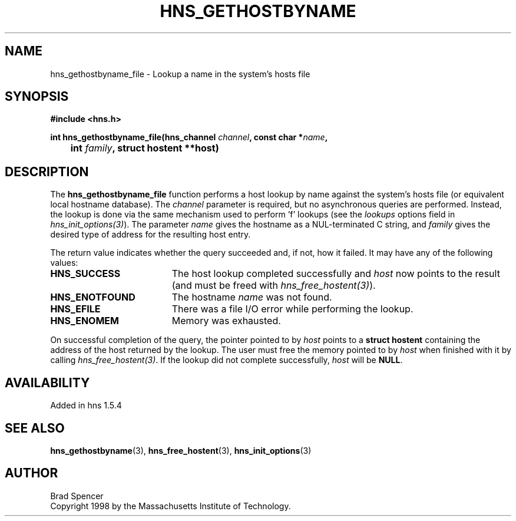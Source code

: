.\"
.\" Copyright 1998 by the Massachusetts Institute of Technology.
.\"
.\" Permission to use, copy, modify, and distribute this
.\" software and its documentation for any purpose and without
.\" fee is hereby granted, provided that the above copyright
.\" notice appear in all copies and that both that copyright
.\" notice and this permission notice appear in supporting
.\" documentation, and that the name of M.I.T. not be used in
.\" advertising or publicity pertaining to distribution of the
.\" software without specific, written prior permission.
.\" M.I.T. makes no representations about the suitability of
.\" this software for any purpose.  It is provided "as is"
.\" without express or implied warranty.
.\"
.TH HNS_GETHOSTBYNAME 3 "25 July 1998"
.SH NAME
hns_gethostbyname_file \- Lookup a name in the system's hosts file
.SH SYNOPSIS
.nf
.B #include <hns.h>
.PP
.B int hns_gethostbyname_file(hns_channel \fIchannel\fP, const char *\fIname\fP,
.B 	int \fIfamily\fP, struct hostent **host)
.fi
.SH DESCRIPTION
The
.B hns_gethostbyname_file
function performs a host lookup by name against the system's hosts file (or equivalent local hostname database).  
The
.IR channel
parameter is required, but no asynchronous queries are performed.  Instead, the
lookup is done via the same mechanism used to perform 'f' lookups
(see the
.I lookups
options field in \fIhns_init_options(3)\fP).
The parameter
.I name
gives the hostname as a NUL-terminated C string, and
.I family
gives the desired type of address for the resulting host entry.  
.PP
The return value indicates whether the query succeeded and, if not, how it
failed.  It may have any of the following values:
.TP 19
.B HNS_SUCCESS
The host lookup completed successfully and 
.I host
now points to the result (and must be freed with \fIhns_free_hostent(3)\fP).
.TP 19
.B HNS_ENOTFOUND
The hostname
.I name
was not found.
.TP 19
.B HNS_EFILE
There was a file I/O error while performing the lookup.
.TP 19
.B HNS_ENOMEM
Memory was exhausted.
.PP
On successful completion of the query, the pointer pointed to by
.I host
points to a
.B struct hostent
containing the address of the host returned by the lookup.  The user must
free the memory pointed to by
.IR host
when finished with it by calling \fIhns_free_hostent(3)\fP.  If the lookup did
not complete successfully, 
.I host
will be
.BR NULL .
.SH AVAILABILITY
Added in hns 1.5.4
.SH SEE ALSO
.BR hns_gethostbyname (3),
.BR hns_free_hostent (3),
.BR hns_init_options (3)
.SH AUTHOR
Brad Spencer
.br
Copyright 1998 by the Massachusetts Institute of Technology.
